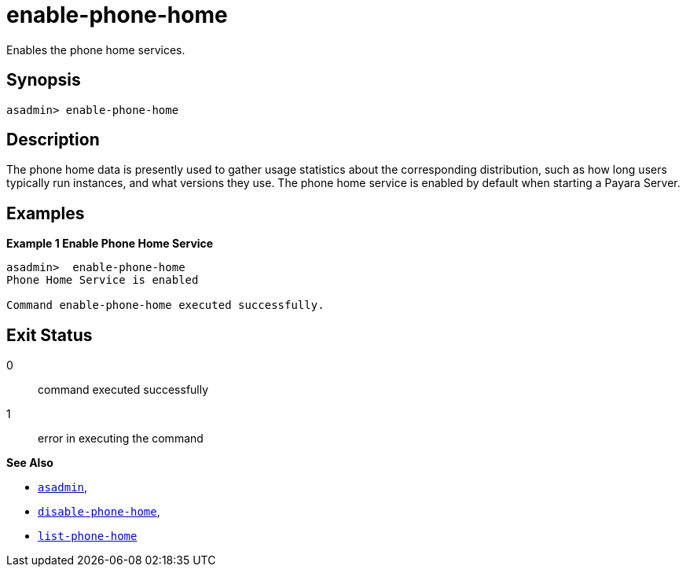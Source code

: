 [[enable-phone-home]]
= enable-phone-home

Enables the phone home services.

[[synopsis]]
== Synopsis

[source, shell]
----
asadmin> enable-phone-home
----

[[description]]
== Description

The phone home data is presently used to gather usage statistics about the corresponding distribution, such as how long users typically run instances, and what versions they use.
The phone home service is enabled by default when starting a Payara Server.


[[examples]]
== Examples

*Example 1 Enable Phone Home Service*

[source, shell]
----
asadmin>  enable-phone-home
Phone Home Service is enabled

Command enable-phone-home executed successfully.
----

[[exit-status]]
== Exit Status

0::
command executed successfully
1::
error in executing the command

*See Also*

* xref:Technical Documentation/Payara Server Documentation/Command Reference/asadmin.adoc#asadmin-1m[`asadmin`],
* xref:Technical Documentation/Payara Server Documentation/Command Reference/disable-phone-home.adoc#disable-phone-home[`disable-phone-home`],
* xref:Technical Documentation/Payara Server Documentation/Command Reference/list-phone-home.adoc#list-phone-home[`list-phone-home`]


